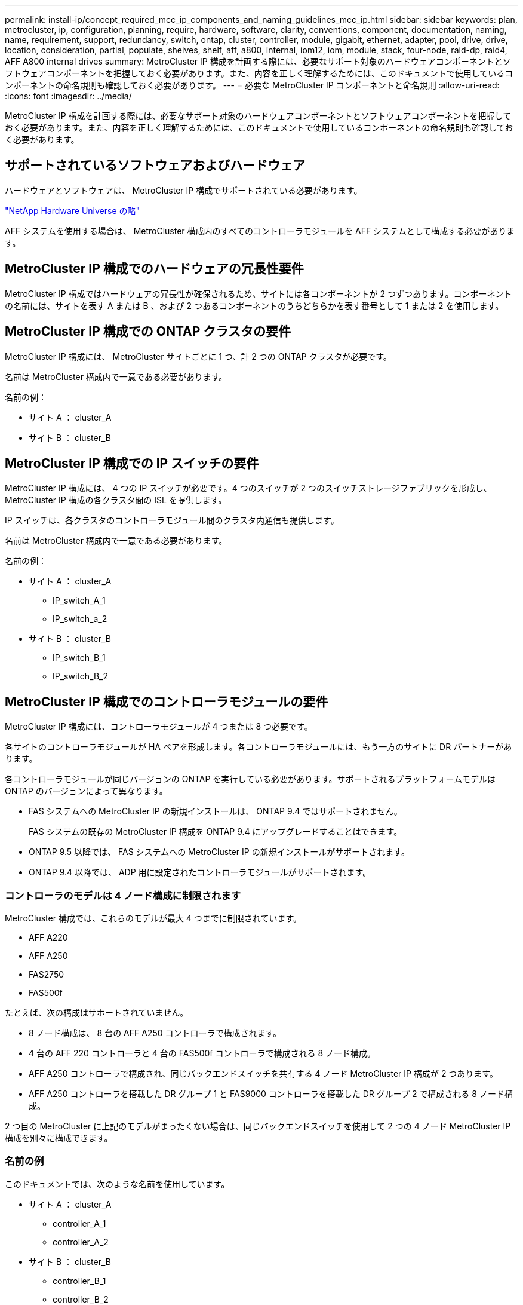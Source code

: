 ---
permalink: install-ip/concept_required_mcc_ip_components_and_naming_guidelines_mcc_ip.html 
sidebar: sidebar 
keywords: plan, metrocluster, ip, configuration, planning, require, hardware, software, clarity, conventions, component, documentation, naming, name, requirement, support, redundancy, switch, ontap, cluster, controller, module, gigabit, ethernet, adapter, pool, drive, drive, location, consideration, partial, populate, shelves, shelf, aff, a800, internal, iom12, iom, module, stack, four-node, raid-dp, raid4, AFF A800 internal drives 
summary: MetroCluster IP 構成を計画する際には、必要なサポート対象のハードウェアコンポーネントとソフトウェアコンポーネントを把握しておく必要があります。また、内容を正しく理解するためには、このドキュメントで使用しているコンポーネントの命名規則も確認しておく必要があります。 
---
= 必要な MetroCluster IP コンポーネントと命名規則
:allow-uri-read: 
:icons: font
:imagesdir: ../media/


[role="lead"]
MetroCluster IP 構成を計画する際には、必要なサポート対象のハードウェアコンポーネントとソフトウェアコンポーネントを把握しておく必要があります。また、内容を正しく理解するためには、このドキュメントで使用しているコンポーネントの命名規則も確認しておく必要があります。



== サポートされているソフトウェアおよびハードウェア

ハードウェアとソフトウェアは、 MetroCluster IP 構成でサポートされている必要があります。

https://hwu.netapp.com["NetApp Hardware Universe の略"]

AFF システムを使用する場合は、 MetroCluster 構成内のすべてのコントローラモジュールを AFF システムとして構成する必要があります。



== MetroCluster IP 構成でのハードウェアの冗長性要件

MetroCluster IP 構成ではハードウェアの冗長性が確保されるため、サイトには各コンポーネントが 2 つずつあります。コンポーネントの名前には、サイトを表す A または B 、および 2 つあるコンポーネントのうちどちらかを表す番号として 1 または 2 を使用します。



== MetroCluster IP 構成での ONTAP クラスタの要件

MetroCluster IP 構成には、 MetroCluster サイトごとに 1 つ、計 2 つの ONTAP クラスタが必要です。

名前は MetroCluster 構成内で一意である必要があります。

名前の例：

* サイト A ： cluster_A
* サイト B ： cluster_B




== MetroCluster IP 構成での IP スイッチの要件

MetroCluster IP 構成には、 4 つの IP スイッチが必要です。4 つのスイッチが 2 つのスイッチストレージファブリックを形成し、 MetroCluster IP 構成の各クラスタ間の ISL を提供します。

IP スイッチは、各クラスタのコントローラモジュール間のクラスタ内通信も提供します。

名前は MetroCluster 構成内で一意である必要があります。

名前の例：

* サイト A ： cluster_A
+
** IP_switch_A_1
** IP_switch_a_2


* サイト B ： cluster_B
+
** IP_switch_B_1
** IP_switch_B_2






== MetroCluster IP 構成でのコントローラモジュールの要件

MetroCluster IP 構成には、コントローラモジュールが 4 つまたは 8 つ必要です。

各サイトのコントローラモジュールが HA ペアを形成します。各コントローラモジュールには、もう一方のサイトに DR パートナーがあります。

各コントローラモジュールが同じバージョンの ONTAP を実行している必要があります。サポートされるプラットフォームモデルは ONTAP のバージョンによって異なります。

* FAS システムへの MetroCluster IP の新規インストールは、 ONTAP 9.4 ではサポートされません。
+
FAS システムの既存の MetroCluster IP 構成を ONTAP 9.4 にアップグレードすることはできます。

* ONTAP 9.5 以降では、 FAS システムへの MetroCluster IP の新規インストールがサポートされます。
* ONTAP 9.4 以降では、 ADP 用に設定されたコントローラモジュールがサポートされます。




=== コントローラのモデルは 4 ノード構成に制限されます

MetroCluster 構成では、これらのモデルが最大 4 つまでに制限されています。

* AFF A220
* AFF A250
* FAS2750
* FAS500f


たとえば、次の構成はサポートされていません。

* 8 ノード構成は、 8 台の AFF A250 コントローラで構成されます。
* 4 台の AFF 220 コントローラと 4 台の FAS500f コントローラで構成される 8 ノード構成。
* AFF A250 コントローラで構成され、同じバックエンドスイッチを共有する 4 ノード MetroCluster IP 構成が 2 つあります。
* AFF A250 コントローラを搭載した DR グループ 1 と FAS9000 コントローラを搭載した DR グループ 2 で構成される 8 ノード構成。


2 つ目の MetroCluster に上記のモデルがまったくない場合は、同じバックエンドスイッチを使用して 2 つの 4 ノード MetroCluster IP 構成を別々に構成できます。



=== 名前の例

このドキュメントでは、次のような名前を使用しています。

* サイト A ： cluster_A
+
** controller_A_1
** controller_A_2


* サイト B ： cluster_B
+
** controller_B_1
** controller_B_2






== MetroCluster IP 構成でのギガビットイーサネットアダプタの要件

MetroCluster IP 構成では、 MetroCluster IP ファブリックに使用される IP スイッチへの IP インターフェイスに 40/100Gbps または 10/25Gbps のイーサネットアダプタを使用します。

|===


| プラットフォームモデル | 必要なギガビットイーサネットアダプタ | アダプタに必要なスロット | ポート 


| AFF A900およびFAS9500 | X91146A | スロット 5 、スロット 7 | e5b 、 e7b 


 a| 
AFF A700 および FAS9000
 a| 
X91146A-C
 a| 
スロット 5
 a| 
e5b 、 e5b



 a| 
AFF A800、AFF C800
 a| 
X1146A / オンボードポート
 a| 
スロット 1
 a| 
e0be1b



 a| 
FAS8300、AFF A400、AFF C400
 a| 
X1146A
 a| 
スロット 1
 a| 
e1A 、 e1b



 a| 
AFF A300 および FAS8200
 a| 
X1116A
 a| 
スロット 1
 a| 
e1A 、 e1b



 a| 
FAS2750、AFF A150、AFF A220
 a| 
オンボードポート
 a| 
スロット 0
 a| 
e0a 、 e0b



 a| 
FAS500f、AFF A250、およびAFF C250
 a| 
オンボードポート
 a| 
スロット 0
 a| 
e0c 、 e0d



 a| 
AFF A320
 a| 
オンボードポート
 a| 
スロット 0
 a| 
e0g 、 e0h

|===


== プールとドライブの要件（最小サポート）

シェルフ単位でディスク所有権を割り当てられるようにするために、 SAS ディスクシェルフを 8 台（各サイトに 4 台）配置することを推奨します。

4 ノード MetroCluster IP 構成では、各サイトに次の最小構成が必要です。

* 各ノードのサイトに少なくとも 1 つのローカルプールと 1 つのリモートプールがあります。
* 各プールに少なくとも 7 本のドライブ。
+
各ノードにミラーされたデータアグリゲートが 1 つある 4 ノード MetroCluster 構成では、最小構成として 24 本のディスクがサイトに必要です。



サポートされる最小構成では、各プールのドライブレイアウトは次のようになります。

* ルートドライブ × 3 本
* 3 本のデータドライブ
* スペアドライブ x 1 本


サポートされる最小構成では、各サイトに少なくとも 1 台のシェルフが必要です。

MetroCluster 構成では、 RAID-DP と RAID 4 がサポートされます。



== 空きのあるシェルフでのドライブの配置場所に関する考慮事項

収容数が半分（ 24 ドライブシェルフに 12 本のドライブ）のシェルフを使用している場合にドライブの自動割り当てを正しく行うには、スロット 0~5 および 18~23 にドライブを配置する必要があります。

シェルフに空きがある構成では、シェルフの 4 つの部分にドライブを均等に配置する必要があります。



== AFF A800 内蔵ドライブの場所に関する考慮事項

ADP 機能を正しく実装するためには、 AFF A800 システムのディスクスロットを 4 分割し、それぞれにディスクを対称的に配置する必要があります。

AFF A800 システムには 48 個のドライブベイがあります。ベイは 4 分の 1 に分割できます。

* 第 1 クォータ：
+
** ベイ 0~5
** ベイ 24-29


* 第 2 クォータ：
+
** ベイ 6-11
** ベイ 30-35


* 第 3 クォータ：
+
** ベイ 12~17
** ベイ 36-41


* 第 4 クォータ：
+
** ベイ 18-23
** ベイ 42-47




このシステムに 16 本のドライブを搭載する場合、各クォータに次のように対称的にドライブを配置する必要があります。

* 第 1 クォータに 4 本のドライブ： 0 、 1 、 2 、 3
* 第 2 クォータに 4 本のドライブ： 6 、 7 、 8 、 9
* 第 3 クォータに 4 本のドライブ： 12 、 13 、 14 、 15
* 第 4 クォータに 4 本のドライブ： 18 、 19 、 20 、 21




== IOM12 モジュールと IOM 6 モジュールをスタック内に混在させる

使用している ONTAP のバージョンでシェルフの混在がサポートされている必要がを参照してください https://mysupport.netapp.com/NOW/products/interoperability["ネットアップの Interoperability Matrix Tool （ IMT ）"] 使用している ONTAP のバージョンがシェルフの混在をサポートしているかどうかを確認します。

シェルフ混在の詳細については、を参照してください https://docs.netapp.com/platstor/topic/com.netapp.doc.hw-ds-mix-hotadd/home.html["IOM12 モジュールを搭載したシェルフを IOM6 モジュールを搭載したシェルフのスタックにホットアドします"]
